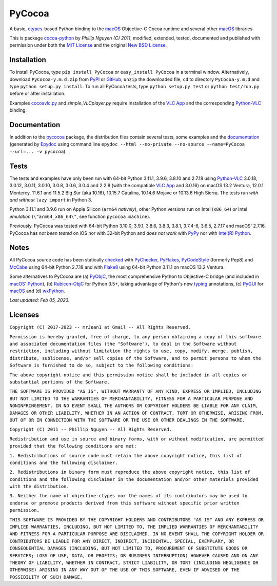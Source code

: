 =======
PyCocoa
=======

A basic, ctypes_-based Python binding to the macOS_ Objective-C Cocoa
runtime and several other macOS_ libraries.

This is package `cocoa-python`_ by *Phillip Nguyen (C) 2011*, modified,
extended, tested, documented and published with permission under both
the `MIT License`_ and the original `New BSD License`_.

Installation
============

To install PyCocoa, type ``pip install PyCocoa`` or ``easy_install PyCocoa``
in a terminal window.  Alternatively, download ``PyCocoa-y.m.d.zip`` from
PyPI_ or GitHub_, ``unzip`` the downloaded file, ``cd`` to directory
``PyCocoa-y.m.d`` and type ``python setup.py install``.  To run all PyCocoa
tests, type ``python setup.py test`` or ``python test/run.py`` before or
after installation.

Examples `cocoavlc.py`_ and *simple_VLCplayer.py* require installation of
the `VLC App`_ and the corresponding `Python-VLC`_ binding.

Documentation
=============

In addition to the pycocoa_ package, the distribution files contain several
tests, some examples and the documentation_ (generated by Epydoc_ using command line
``epydoc --html --no-private --no-source --name=PyCocoa --url=... -v pycocoa``).

Tests
=====

The tests and examples have only been run with 64-bit Python 3.11.1, 3.9.6, 3.8.10
and 2.7.18 using `Python-VLC`_ 3.0.18, 3.0.12, 3.0.11, 3.0.10, 3.0.8, 3.0.6, 3.0.4
and 2.2.8 (with the compatible `VLC App`_ and 3.0.16) on macOS 13.2 Ventura, 12.0.1
Monterey, 11.6.1 and 11.5.2 Big Sur (aka 10.16), 10.15.7 Catalina, 10.14.6 Mojave or
10.13.6 High Sierra.  The tests run *with and without* ``lazy import`` in Python 3.

Python 3.11.1 and 3.9.6 run on Apple Silicon (``arm64`` *natively*), other Python
versions run on Intel (``x86_64``) or Intel *emulation* (``\"arm64_x86_64\"``, see
function ``pycocoa.machine``).

Previously, PyCocoa was tested with 64-bit Python 3.10.0, 3.9.1, 3.8.6, 3.8.3, 3.8.1,
3.7.4-6, 3.6.5, 2.7.17 and macOS\' 2.7.16.  PyCocoa has *not been tested* on iOS nor
with 32-bit Python and *does not work* with PyPy_ nor with `Intel(R) Python`_.

Notes
=====

All PyCocoa source code has been statically checked_ with PyChecker_, PyFlakes_,
PyCodeStyle_ (formerly Pep8) and McCabe_ using 64-bit Python 2.7.18 and with
Flake8_ using 64-bit Python 3.11.1 on macOS 13.2 Ventura.

Some alternatives to PyCocoa are (a) PyObjC_, the most comprehensive Python
to Objective-C bridge (and included in `macOS\' Python`_), (b) `Rubicon-ObjC`_
for Python 3.5+, taking advantage of Python\'s new typing_ annotations, (c)
PyGUI_ for macOS_ and (d) wxPython_.


*Last updated: Feb 05, 2023.*

.. image:: https://Img.Shields.io/pypi/pyversions/PyCocoa.svg?label=Python
  :target: https://PyPI.org/project/PyCocoa
.. image:: https://Img.Shields.io/pypi/v/PyCocoa.svg?label=PyPI
  :target: https://PyPI.org/project/PyCocoa
.. image:: https://Img.Shields.io/pypi/wheel/PyCocoa.svg
  :target: https://PyPI.org/project/PyCocoa/#files
.. image:: https://Img.Shields.io/pypi/l/PyCocoa.svg
  :target: https://PyPI.org/project/PyCocoa

.. _checked: https://GitHub.com/ActiveState/code/tree/master/recipes/Python/546532_PyChecker_postprocessor
.. _cocoa-python: https://GitHub.com/phillip-nguyen/cocoa-python
.. _cocoavlc.py: https://GitHub.com/oaubert/python-vlc/tree/master/examples
.. _ctypes: https://Docs.Python.org/2.7/library/ctypes.html
.. _documentation: https://mrJean1.GitHub.io/PyCocoa
.. _Epydoc: https://PyPI.org/project/epydoc
.. _Flake8: https://PyPI.org/project/flake8
.. _GitHub: https://GitHub.com/mrJean1/PyCocoa
.. _Intel(R) Python: https://Software.Intel.com/en-us/distribution-for-python
.. _macOS: https://WikiPedia.org/wiki/MacOS
.. _macOS' Python: https://WikiPedia.org/wiki/PyObjC#History
.. _McCabe: https://PyPI.org/project/mccabe
.. _MIT License: https://OpenSource.org/licenses/MIT
.. _New BSD License: https://OpenSource.org/licenses/BSD-3-Clause
.. _PyChecker: https://PyPI.org/project/pychecker
.. _pycocoa: https://PyPI.org/project/PyCocoa
.. _PyCodeStyle: https://PyPI.org/project/pycodestyle
.. _PyFlakes: https://PyPI.org/project/pyflakes
.. _PyGUI: https://CoSC.Canterbury.AC.NZ/greg.ewing/python_gui
.. _PyObjC: https://PyPI.org/project/pyobjc
.. _PyPI: https://PyPI.org/project/PyCocoa
.. _PyPy: https://PyPy.org
.. _Rubicon-ObjC: https://PyPI.org/project/rubicon-objc
.. _typing: https://Docs.Python.org/3/library/typing.html
.. _Python-VLC: https://PyPI.org/project/python-vlc
.. _VLC App: https://www.VideoLan.org/vlc/download-macosx.html
.. _wxPython: https://wxPython.org/pages/overview/index.html

Licenses
========

``Copyright (C) 2017-2023 -- mrJean1 at Gmail -- All Rights Reserved.``

``Permission is hereby granted, free of charge, to any person obtaining a
copy of this software and associated documentation files (the "Software"),
to deal in the Software without restriction, including without limitation
the rights to use, copy, modify, merge, publish, distribute, sublicense,
and/or sell copies of the Software, and to permit persons to whom the
Software is furnished to do so, subject to the following conditions:``

``The above copyright notice and this permission notice shall be included
in all copies or substantial portions of the Software.``

``THE SOFTWARE IS PROVIDED "AS IS", WITHOUT WARRANTY OF ANY KIND, EXPRESS
OR IMPLIED, INCLUDING BUT NOT LIMITED TO THE WARRANTIES OF MERCHANTABILITY,
FITNESS FOR A PARTICULAR PURPOSE AND NONINFRINGEMENT. IN NO EVENT SHALL
THE AUTHORS OR COPYRIGHT HOLDERS BE LIABLE FOR ANY CLAIM, DAMAGES OR
OTHER LIABILITY, WHETHER IN AN ACTION OF CONTRACT, TORT OR OTHERWISE,
ARISING FROM, OUT OF OR IN CONNECTION WITH THE SOFTWARE OR THE USE OR
OTHER DEALINGS IN THE SOFTWARE.``


``Copyright (C) 2011 -- Phillip Nguyen -- All Rights Reserved.``

``Redistribution and use in source and binary forms, with or without
modification, are permitted provided that the following conditions
are met:``

``1. Redistributions of source code must retain the above copyright
notice, this list of conditions and the following disclaimer.``

``2. Redistributions in binary form must reproduce the above copyright
notice, this list of conditions and the following disclaimer in the
documentation and/or other materials provided with the distribution.``

``3. Neither the name of objective-ctypes nor the names of its
contributors may be used to endorse or promote products derived from
this software without specific prior written permission.``

``THIS SOFTWARE IS PROVIDED BY THE COPYRIGHT HOLDERS AND CONTRIBUTORS
"AS IS" AND ANY EXPRESS OR IMPLIED WARRANTIES, INCLUDING, BUT NOT
LIMITED TO, THE IMPLIED WARRANTIES OF MERCHANTABILITY AND FITNESS
FOR A PARTICULAR PURPOSE ARE DISCLAIMED. IN NO EVENT SHALL THE
COPYRIGHT HOLDER OR CONTRIBUTORS BE LIABLE FOR ANY DIRECT, INDIRECT,
INCIDENTAL, SPECIAL, EXEMPLARY, OR CONSEQUENTIAL DAMAGES (INCLUDING,
BUT NOT LIMITED TO, PROCUREMENT OF SUBSTITUTE GOODS OR SERVICES;
LOSS OF USE, DATA, OR PROFITS; OR BUSINESS INTERRUPTION) HOWEVER
CAUSED AND ON ANY THEORY OF LIABILITY, WHETHER IN CONTRACT, STRICT
LIABILITY, OR TORT (INCLUDING NEGLIGENCE OR OTHERWISE) ARISING IN
ANY WAY OUT OF THE USE OF THIS SOFTWARE, EVEN IF ADVISED OF THE
POSSIBILITY OF SUCH DAMAGE.``


